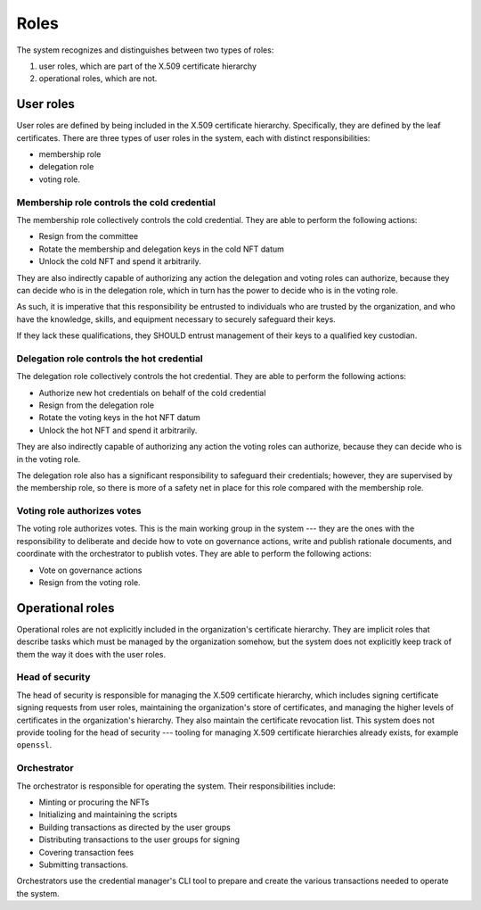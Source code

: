 .. _roles:

Roles
*****

The system recognizes and distinguishes between two types of roles: 

1. user roles, which are part of the X.509 certificate hierarchy 
2. operational roles, which are not.

User roles
==========

User roles are defined by being included in the X.509 certificate hierarchy. 
Specifically, they are defined by the leaf certificates.
There are three types of user roles in the system, each with distinct responsibilities: 

* membership role
* delegation role 
* voting role.

Membership role controls the cold credential 
--------------------------------------------

The membership role collectively controls the cold credential. 
They are able to perform the following actions:

* Resign from the committee
* Rotate the membership and delegation keys in the cold NFT datum
* Unlock the cold NFT and spend it arbitrarily.

They are also indirectly capable of authorizing any action the delegation and voting roles can authorize, because they can decide who is in the delegation role, which in turn has the power to decide who is in the voting role.

As such, it is imperative that this responsibility be entrusted to individuals who are trusted by the organization, and who have the knowledge, skills, and equipment necessary to securely safeguard their keys. 

If they lack these qualifications, they SHOULD entrust management of their keys to a qualified key custodian.

Delegation role controls the hot credential 
-------------------------------------------

The delegation role collectively controls the hot credential. 
They are able to perform the following actions:

* Authorize new hot credentials on behalf of the cold credential
* Resign from the delegation role
* Rotate the voting keys in the hot NFT datum
* Unlock the hot NFT and spend it arbitrarily.

They are also indirectly capable of authorizing any action the voting roles can authorize, because they can decide who is in the voting role.

The delegation role also has a significant responsibility to safeguard their credentials; however, they are supervised by the membership role, so there is more of a safety net in place for this role compared with the membership role.

Voting role authorizes votes
----------------------------

The voting role authorizes votes. 
This is the main working group in the system --- they are the ones with the responsibility to deliberate and decide how to vote on governance actions, write and publish rationale documents, and coordinate with the orchestrator to publish votes. 
They are able to perform the following actions:

* Vote on governance actions
* Resign from the voting role.

Operational roles
=================

Operational roles are not explicitly included in the organization's certificate hierarchy. 
They are implicit roles that describe tasks which must be managed by the organization somehow, but the system does not explicitly keep track of them the way it does with the user roles.

.. _head_of_security:

Head of security
----------------

The head of security is responsible for managing the X.509 certificate hierarchy, which includes signing certificate signing requests from user roles, maintaining the organization's store of certificates, and managing the higher levels of certificates in the organization's hierarchy. 
They also maintain the certificate revocation list. 
This system does not provide tooling for the head of security --- tooling for managing X.509 certificate hierarchies already exists, for example ``openssl``.

Orchestrator
------------

The orchestrator is responsible for operating the system. 
Their responsibilities include:

* Minting or procuring the NFTs
* Initializing and maintaining the scripts
* Building transactions as directed by the user groups
* Distributing transactions to the user groups for signing
* Covering transaction fees
* Submitting transactions.

Orchestrators use the credential manager's CLI tool to prepare and create the various transactions needed to operate the system. 
